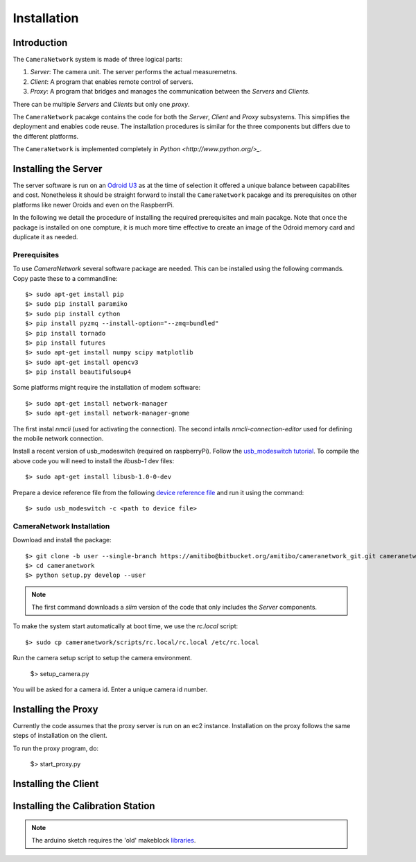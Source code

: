 .. highlight:: sh

************
Installation
************

Introduction
============

The ``CameraNetwork`` system is made of three logical parts:

#. *Server*: The camera unit. The server performs the actual measuremetns.
#. *Client*: A program that enables remote control of servers.
#. *Proxy*: A program that bridges and manages the communication between the *Servers* and *Clients*.

There can be multiple *Servers* and *Clients* but only one *proxy*.

The ``CameraNetwork`` pacakge contains the code for both the *Server*, *Client* and *Proxy* subsystems.
This simplifies the deployment and enables code reuse. The installation procedures is similar for the
three components but differs due to the different platforms. 

The ``CameraNetwork`` is implemented completely in `Python <http://www.python.org/>_`.

Installing the Server
=====================

The server software is run on an `Odroid U3 <http://www.hardkernel.com/main/products/prdt_info.php?g_code=g138745696275>`_
as at the time of selection it offered a unique balance between capabilites and cost. Nonetheless it should be straight
forward to install the ``CameraNetwork`` pacakge and its prerequisites on other platforms like newer Oroids and even
on the RaspberrPi.

In the following we detail the procedure of installing the required prerequisites and main pacakge. Note that
once the package is installed on one compture, it is much more time effective to create an image of the Odroid
memory card and duplicate it as needed.

Prerequisites
-------------

To use *CameraNetwork* several software package are needed. This can be installed using the following
commands. Copy paste these to a commandline::

    $> sudo apt-get install pip
    $> sudo pip install paramiko
    $> sudo pip install cython
    $> pip install pyzmq --install-option="--zmq=bundled"
    $> pip install tornado
    $> pip install futures
    $> sudo apt-get install numpy scipy matplotlib
    $> sudo apt-get install opencv3
    $> pip install beautifulsoup4

Some platforms might require the installation of modem software::

    $> sudo apt-get install network-manager
    $> sudo apt-get install network-manager-gnome

The first instal *nmcli* (used for activating the connection). The second intalls *nmcli-connection-editor*
used for defining the mobile network connection.

Install a recent version of usb_modeswitch (required on raspberryPi). Follow the `usb_modeswitch tutorial <http://www.draisberghof.de/usb_modeswitch/>`_.
To compile the above code you will need to install the *libusb-1* dev files::

    $> sudo apt-get install libusb-1.0-0-dev

Prepare a device reference file from the following `device reference file <http://www.draisberghof.de/usb_modeswitch/device_reference.txt>`_ and run
it using the command::

    $> sudo usb_modeswitch -c <path to device file>

CameraNetwork Installation
--------------------------

Download and install the package::

    $> git clone -b user --single-branch https://amitibo@bitbucket.org/amitibo/cameranetwork_git.git cameranetwork
    $> cd cameranetwork
    $> python setup.py develop --user

.. note::

    The first command downloads a *slim* version of the code that only includes the *Server* components.

To make the system start automatically at boot time, we use the *rc.local* script::

    $> sudo cp cameranetwork/scripts/rc.local/rc.local /etc/rc.local

Run the camera setup script to setup the camera environment.

    $> setup_camera.py

You will be asked for a camera id. Enter a unique camera id number.


Installing the Proxy
====================

Currently the code assumes that the proxy server is run on an ec2 instance.
Installation on the proxy follows the same steps of installation on the
client. 

To run the proxy program, do:

    $> start_proxy.py


Installing the Client
=====================



Installing the Calibration Station
==================================

.. note::
   
    The arduino sketch requires the 'old' makeblock `libraries <https://github.com/Makeblock-official/Makeblock-Library>`_.

